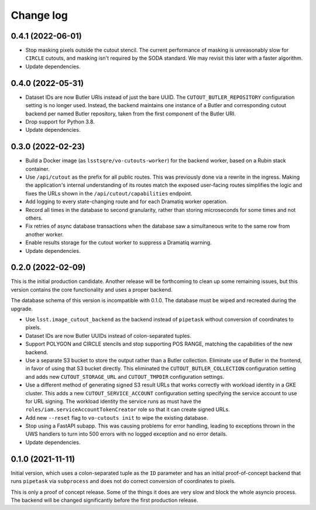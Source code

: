 ##########
Change log
##########

0.4.1 (2022-06-01)
==================

- Stop masking pixels outside the cutout stencil.
  The current performance of masking is unreasonably slow for ``CIRCLE`` cutouts, and masking isn't required by the SODA standard.
  We may revisit this later with a faster algorithm.
- Update dependencies.

0.4.0 (2022-05-31)
==================

- Dataset IDs are now Butler URIs instead of just the bare UUID.
  The ``CUTOUT_BUTLER_REPOSITORY`` configuration setting is no longer used.
  Instead, the backend maintains one instance of a Butler and corresponding cutout backend per named Butler repository, taken from the first component of the Butler URI.
- Drop support for Python 3.8.
- Update dependencies.

0.3.0 (2022-02-23)
==================

- Build a Docker image (as ``lsstsqre/vo-cutouts-worker``) for the backend worker, based on a Rubin stack container.
- Use ``/api/cutout`` as the prefix for all public routes.
  This was previously done via a rewrite in the ingress.
  Making the application's internal understanding of its routes match the exposed user-facing routes simplifies the logic and fixes the URLs shown in the ``/api/cutout/capabilities`` endpoint.
- Add logging to every state-changing route and for each Dramatiq worker operation.
- Record all times in the database to second granularity, rather than storing microseconds for some times and not others.
- Fix retries of async database transactions when the database saw a simultaneous write to the same row from another worker.
- Enable results storage for the cutout worker to suppress a Dramatiq warning.
- Update dependencies.

0.2.0 (2022-02-09)
==================

This is the initial production candidate.
Another release will be forthcoming to clean up some remaining issues, but this version contains the core functionality and uses a proper backend.

The database schema of this version is incompatible with 0.1.0.
The database must be wiped and recreated during the upgrade.

- Use ``lsst.image_cutout_backend`` as the backend instead of ``pipetask`` without conversion of coordinates to pixels.
- Dataset IDs are now Butler UUIDs instead of colon-separated tuples.
- Support POLYGON and CIRCLE stencils and stop supporting POS RANGE, matching the capabilities of the new backend.
- Use a separate S3 bucket to store the output rather than a Butler collection.
  Eliminate use of Butler in the frontend, in favor of using that S3 bucket directly.
  This eliminated the ``CUTOUT_BUTLER_COLLECTION`` configuration setting and adds new ``CUTOUT_STORAGE_URL`` and ``CUTOUT_TMPDIR`` configuration settings.
- Use a different method of generating signed S3 result URLs that works correctly with workload identity in a GKE cluster.
  This adds a new ``CUTOUT_SERVICE_ACCOUNT`` configuration setting specifying the service account to use for URL signing.
  The workload identity the service runs as must have the ``roles/iam.serviceAccountTokenCreator`` role so that it can create signed URLs.
- Add new ``--reset`` flag to ``vo-cutouts init`` to wipe the existing database.
- Stop using a FastAPI subapp.
  This was causing problems for error handling, leading to exceptions thrown in the UWS handlers to turn into 500 errors with no logged exception and no error details.
- Update dependencies.

0.1.0 (2021-11-11)
==================

Initial version, which uses a colon-separated tuple as the ``ID`` parameter and has an initial proof-of-concept backend that runs ``pipetask`` via ``subprocess`` and does not do correct conversion of coordinates to pixels.

This is only a proof of concept release.
Some of the things it does are very slow and block the whole asyncio process.
The backend will be changed significantly before the first production release.
